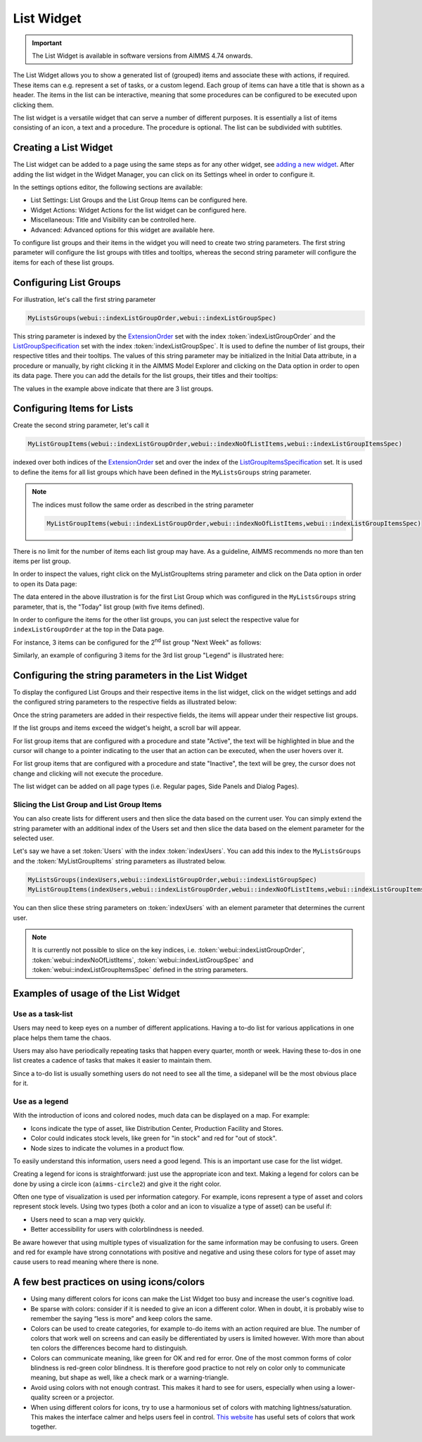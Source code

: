 List Widget
===========

.. important:: The List Widget is available in software versions from AIMMS 4.74 onwards.

The List Widget allows you to show a generated list of (grouped) items and associate these with actions, if required. These items can e.g. represent a set of tasks, or a custom legend. Each group of items can have a title that is shown as a header. The items in the list can be interactive, meaning that some procedures can be configured to be executed upon clicking them.

.. image:: images/List_ListWidget.png
    :align: center

The list widget is a versatile widget that can serve a number of different purposes. It is essentially a list of items consisting of an icon, a text and a procedure. The procedure is optional. The list can be subdivided with subtitles.

.. image:: images/List_ListWidget_Components.png
    :align: center


Creating a List Widget
----------------------

The List widget can be added to a page using the same steps as for any other widget, see `adding a new widget <widget-manager.html>`_. 
After adding the list widget in the Widget Manager, you can click on its Settings wheel in order to configure it.

In the settings options editor, the following sections are available:

*	List Settings: List Groups and the List Group Items can be configured here.
*	Widget Actions: Widget Actions for the list widget can be configured here.
*	Miscellaneous: Title and Visibility can be controlled here.
*	Advanced: Advanced options for this widget are available here.

To configure list groups and their items in the widget you will need to create two string parameters. The first string parameter will configure the list groups with titles and tooltips, whereas the second string parameter will configure the items for each of these list groups.


Configuring List Groups
-----------------------

For illustration, let's call the first string parameter 

.. code:: 
    
    MyListsGroups(webui::indexListGroupOrder,webui::indexListGroupSpec) 

This string parameter is indexed by the `ExtensionOrder <library.html#extensionorder>`_ set with the index :token:`indexListGroupOrder` and the `ListGroupSpecification <library.html#listgroupspecification>`_ set with the index :token:`indexListGroupSpec`. It is used to define the number of list groups, their respective titles and their tooltips. The values of this string parameter may be initialized in the Initial Data attribute, in a procedure or manually, by right clicking it in the AIMMS Model Explorer and clicking on the Data option in order to open its data page. There you can add the details for the list groups, their titles and their tooltips:

.. image:: images/List_ListGroupDeclaration.png
    :align: center

The values in the example above indicate that there are 3 list groups.

Configuring Items for Lists
---------------------------

Create the second string parameter, let's call it

.. code:: 
    
    MyListGroupItems(webui::indexListGroupOrder,webui::indexNoOfListItems,webui::indexListGroupItemsSpec)

indexed over both indices of the `ExtensionOrder <library.html#extensionorder>`_ set and over the index of the `ListGroupItemsSpecification <library.html#listgroupitemsspecification>`_ set. It is used to define the items for all list groups which have been defined in the ``MyListsGroups`` string parameter.

.. image:: images/List_ListGroupItemsDeclaration.png
    :align: center

.. Note::

    The indices must follow the same order as described in the string parameter 
    
    .. code::
        
        MyListGroupItems(webui::indexListGroupOrder,webui::indexNoOfListItems,webui::indexListGroupItemsSpec)
    
There is no limit for the number of items each list group may have. As a guideline, AIMMS recommends no more than ten items per list group. 

In order to inspect the values, right click on the MyListGroupItems string parameter and click on the Data option in order to open its Data page:

.. image:: images/List_TodayDeclaration.png
    :align: center

The data entered in the above illustration is for the first List Group which was configured in the ``MyListsGroups`` string parameter, that is, the "Today" list group (with five items defined).

In order to configure the items for the other list groups, you can just select the respective value for ``indexListGroupOrder`` at the top in the Data page.

For instance, 3 items can be configured for the 2\ :sup:`nd`\  list group "Next Week" as follows:

.. image:: images/List_NextWeekDeclaration.png
    :align: center

Similarly, an example of configuring 3 items for the 3rd list group "Legend" is illustrated here:

.. image:: images/List_LegendDeclaration.png
    :align: center

Configuring the string parameters in the List Widget
----------------------------------------------------

To display the configured List Groups and their respective items in the list widget, click on the widget settings and add the configured string parameters to the respective fields as illustrated below:

.. image:: images/List_ListWidgetSettings.png
    :align: center

Once the string parameters are added in their respective fields, the items will appear under their respective list groups.

.. image:: images/List_ListWidget.png
    :align: center

If the list groups and items exceed the widget's height, a scroll bar will appear.

For list group items that are configured with a procedure and state "Active", the text will be highlighted in blue and the cursor will change to a pointer indicating to the user that an action can be executed, when the user hovers over it.

.. image:: images/List_ExecuteProcedure.png
    :align: center

For list group items that are configured with a procedure and state "Inactive", the text will be grey, the cursor does not change and clicking will not execute the procedure.

.. image:: images/List_InactiveItem.png
    :align: center

The list widget can be added on all page types (i.e. Regular pages, Side Panels and Dialog Pages).

.. image:: images/List_WidgetSidePanelDialogPage.png
    :align: center

Slicing the List Group and List Group Items
+++++++++++++++++++++++++++++++++++++++++++

You can also create lists for different users and then slice the data based on the current user. You can simply extend the string parameter with an additional index of the Users set and then slice the data based on the element parameter for the selected user.

Let's say we have a set :token:`Users` with the index :token:`indexUsers`. You can add this index to the ``MyListsGroups`` and the :token:`MyListGroupItems` string parameters as illustrated below.

.. code::

    MyListsGroups(indexUsers,webui::indexListGroupOrder,webui::indexListGroupSpec)
    MyListGroupItems(indexUsers,webui::indexListGroupOrder,webui::indexNoOfListItems,webui::indexListGroupItemsSpec)

You can then slice these string parameters on :token:`indexUsers` with an element parameter that determines the current user.

.. Note::

    It is currently not possible to slice on the key indices, i.e. :token:`webui::indexListGroupOrder`, :token:`webui::indexNoOfListItems`, :token:`webui::indexListGroupSpec` and :token:`webui::indexListGroupItemsSpec` defined in the string parameters.


Examples of usage of the List Widget
------------------------------------

Use as a task-list
++++++++++++++++++

Users may need to keep eyes on a number of different applications. Having a to-do list for various applications in one place helps them tame the chaos.

Users may also have periodically repeating tasks that happen every quarter, month or week. Having these to-dos in one list creates a cadence of tasks that makes it easier to maintain them.

Since a to-do list is usually something users do not need to see all the time, a sidepanel will be the most obvious place for it.

.. image:: images/List_ToDoList.png
    :align: center


Use as a legend
+++++++++++++++

With the introduction of icons and colored nodes, much data can be displayed on a map. For example:

* Icons indicate the type of asset, like Distribution Center, Production Facility and Stores.
* Color could indicates stock levels, like green for "in stock" and red for "out of stock".
* Node sizes to indicate the volumes in a product flow.

To easily understand this information, users need a good legend. This is an important use case for the list widget.

.. image:: images/List_DistributionNetwork-1.png
    :align: center

Creating a legend for icons is straightforward: just use the appropriate icon and text. Making a legend for colors can be done by using a circle icon (``aimms-circle2``) and give it the right color.

.. image:: images/List_Legend.png
    :align: center

Often one type of visualization is used per information category. For example, icons represent a type of asset and colors represent stock levels. Using two types (both a color and an icon to visualize a type of asset) can be useful if:

* Users need to scan a map very quickly.
* Better accessibility for users with colorblindness is needed.

Be aware however that using multiple types of visualization for the same information may be confusing to users. Green and red for example have strong connotations with positive and negative and using these colors for type of asset may cause users to read meaning where there is none.


A few best practices on using icons/colors
------------------------------------------

* Using many different colors for icons can make the List Widget too busy and increase the user's cognitive load.
* Be sparse with colors: consider if it is needed to give an icon a different color. When in doubt, it is probably wise to remember the saying “less is more” and keep colors the same.
* Colors can be used to create categories, for example to-do items with an action required are blue. The number of colors that work well on screens and can easily be differentiated by users is limited however. With more than about ten colors the differences become hard to distinguish.
* Colors can communicate meaning, like green for OK and red for error. One of the most common forms of color blindness is red-green color blindness. It is therefore good practice to not rely on color only to communicate meaning, but shape as well, like a check mark or a warning-triangle.
* Avoid using colors with not enough contrast. This makes it hard to see for users, especially when using a lower-quality screen or a projector.
* When using different colors for icons, try to use a harmonious set of colors with matching lightness/saturation. This makes the interface calmer and helps users feel in control. `This website <https://flatuicolors.com/>`_ has useful sets of colors that work together.

